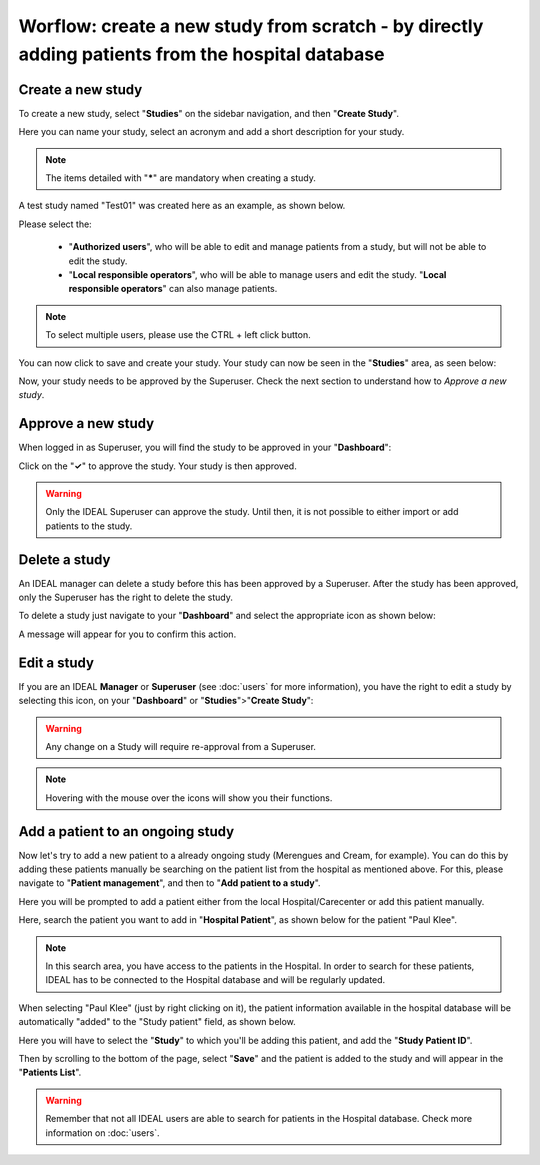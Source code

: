 Worflow: create a new study from scratch - by directly adding patients from the hospital database
#####################################################################################################

Create a new study
********************

To create a new study, select "**Studies**" on the sidebar navigation, and then "**Create Study**".

Here you can name your study, select an acronym and add a short description for your study.

.. note:: The items detailed with "*****" are mandatory when creating a study.

A test study named "Test01" was created here as an example, as shown below.


.. image:: StudyTestCreated.png
   :width: 600


Please select the:

   * "**Authorized users**", who will be able to edit and manage patients from a study, but will not be able to edit the study.
   * "**Local responsible operators**", who will be able to manage users and edit the study.  "**Local responsible operators**" can also manage patients.


.. image:: UsersStudySelect.png


.. note::
   To select multiple users, please use the CTRL + left click button.

You can now click to save and create your study. Your study can now be seen in the "**Studies**" area, as seen below:


.. image:: WaitForSuperuser.png


Now, your study needs to be approved by the Superuser. Check the next section to understand how to *Approve a new study*.

Approve a new study
********************

When logged in as Superuser, you will find the study to be approved in your "**Dashboard**":


.. image:: StudyApprovalSuperuser.png


Click on the "**✓**" to approve the study. Your study is then approved.

.. warning:: Only the IDEAL Superuser can approve the study. Until then, it is not possible to either import or add patients to the study.

Delete a study
********************

An IDEAL manager can delete a study before this has been approved by a Superuser. After the study has been approved, only the Superuser has the right to delete the study.

To delete a study just navigate to your "**Dashboard**" and select the appropriate icon as shown below:

.. image:: DeleteStudy.png

A message will appear for you to confirm this action.

Edit a study
********************

If you are an IDEAL **Manager** or **Superuser** (see :doc:`users` for more information), you have the right to edit a study by selecting this icon, on your "**Dashboard**" or "**Studies**">"**Create Study**":


.. image:: EditStudy.png


.. warning::
   Any change on a Study will require re-approval from a Superuser.

.. note:: Hovering with the mouse over the icons will show you their functions.

Add a patient to an ongoing study
**************************************

Now let's try to add a new patient to a already ongoing study (Merengues and Cream, for example). You can do this by adding these patients manually be searching on the patient list from the hospital as mentioned above. For this, please navigate to "**Patient management**", and then to "**Add patient to a study**".

Here you will be prompted to add a patient either from the local Hospital/Carecenter or add this patient manually.

.. image:: addPat.png

Here, search the patient you want to add in "**Hospital Patient**", as shown below for the patient "Paul Klee".

.. image:: PKlee.png

.. note:: In this search area, you have access to the patients in the Hospital. In order to search for these patients, IDEAL has to be connected to the Hospital database and will be regularly updated.


When selecting "Paul Klee" (just by right clicking on it), the patient information available in the hospital database will be automatically "added" to the "Study patient" field, as shown below.


.. image:: PKlee2.png


Here you will have to select the "**Study**" to which you'll be adding this patient, and add the "**Study Patient ID**". 

Then by scrolling to the bottom of the page, select "**Save**" and the patient is added to the study and will appear in the "**Patients List**".

.. warning:: Remember that not all IDEAL users are able to search for patients in the Hospital database. Check more information on :doc:`users`.
